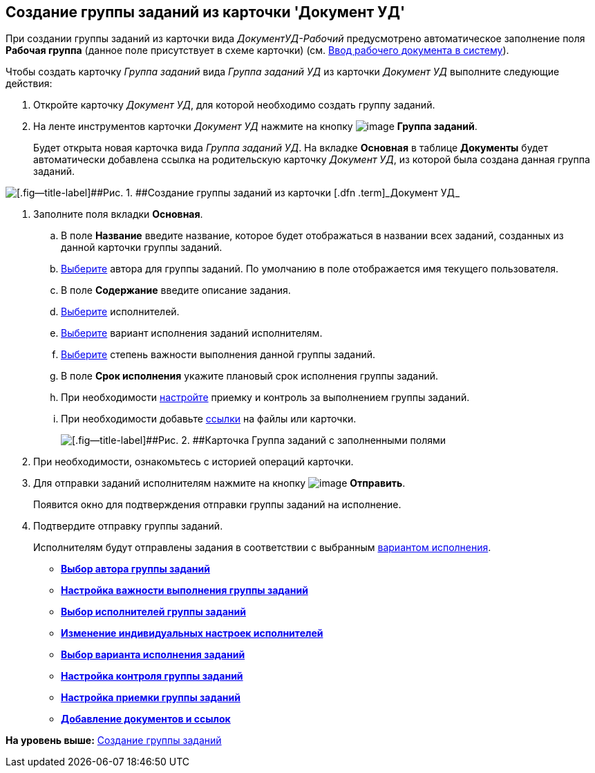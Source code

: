 [[ariaid-title1]]
== Создание группы заданий из карточки 'Документ УД'

При создании группы заданий из карточки вида [.keyword .parmname]_ДокументУД-Рабочий_ предусмотрено автоматическое заполнение поля [.keyword]*Рабочая группа* (данное поле присутствует в схеме карточки) (см. xref:task_Work_Doc_Create.adoc[Ввод рабочего документа в систему]).

Чтобы создать карточку [.dfn .term]_Группа заданий_ вида [.keyword .parmname]_Группа заданий УД_ из карточки [.keyword .parmname]_Документ УД_ выполните следующие действия:

. [.ph .cmd]#Откройте карточку [.keyword .parmname]_Документ УД_, для которой необходимо создать группу заданий.#
. [.ph .cmd]#На ленте инструментов карточки [.keyword .parmname]_Документ УД_ нажмите на кнопку image:img/Buttons/ico_grouptask.png[image] *Группа заданий*.#
+
Будет открыта новая карточка вида [.keyword .parmname]_Группа заданий УД_. На вкладке [.keyword]*Основная* в таблице [.keyword]*Документы* будет автоматически добавлена ссылка на родительскую карточку [.keyword .parmname]_Документ УД_, из которой была создана данная группа заданий.

image::img/GrTaskCard_new.png[[.fig--title-label]##Рис. 1. ##Создание группы заданий из карточки [.dfn .term]_Документ УД_]
. [.ph .cmd]#Заполните поля вкладки [.keyword]*Основная*.#
[loweralpha]
.. [.ph .cmd]#В поле [.keyword]*Название* введите название, которое будет отображаться в названии всех заданий, созданных из данной карточки группы заданий.#
.. [.ph .cmd]#xref:task_GroupTask_create_author.adoc[Выберите] автора для группы заданий. По умолчанию в поле отображается имя текущего пользователя.#
.. [.ph .cmd]#В поле [.keyword]*Содержание* введите описание задания.#
.. [.ph .cmd]#xref:task_GroupTask_create_performer.adoc[Выберите] исполнителей.#
.. [.ph .cmd]#xref:task_GroupTask_create_routing.adoc[Выберите] вариант исполнения заданий исполнителям.#
.. [.ph .cmd]#xref:task_GroupTask_create_importance.adoc[Выберите] степень важности выполнения данной группы заданий.#
.. [.ph .cmd]#В поле [.keyword]*Срок исполнения* укажите плановый срок исполнения группы заданий.#
.. [.ph .cmd]#При необходимости xref:task_GroupTask_create_controller.adoc[настройте] приемку и контроль за выполнением группы заданий.#
.. [.ph .cmd]#При необходимости добавьте xref:task_GroupTask_create_documents.adoc[ссылки] на файлы или карточки.#
+
image::img/GrTaskCard_filled.png[[.fig--title-label]##Рис. 2. ##Карточка Группа заданий с заполненными полями]
. [.ph .cmd]#При необходимости, ознакомьтесь с историей операций карточки.#
. [.ph .cmd]#Для отправки заданий исполнителям нажмите на кнопку image:img/Buttons/ico_send.png[image] [.ph .uicontrol]*Отправить*.#
+
Появится окно для подтверждения отправки группы заданий на исполнение.
. [.ph .cmd]#Подтвердите отправку группы заданий.#
+
Исполнителям будут отправлены задания в соответствии с выбранным xref:task_GroupTask_create_routing.adoc[вариантом исполнения].

* *xref:../topics/task_GroupTask_create_author.adoc[Выбор автора группы заданий]* +
* *xref:../topics/task_GroupTask_create_importance.adoc[Настройка важности выполнения группы заданий]* +
* *xref:../topics/task_GroupTask_create_performer.adoc[Выбор исполнителей группы заданий]* +
* *xref:../topics/GroupTasks_performer_personal_settings.adoc[Изменение индивидуальных настроек исполнителей]* +
* *xref:../topics/task_GroupTask_create_routing.adoc[Выбор варианта исполнения заданий]* +
* *xref:../topics/task_GroupTask_create_controller.adoc[Настройка контроля группы заданий]* +
* *xref:../topics/task_GroupTask_create_acceptance.adoc[Настройка приемки группы заданий]* +
* *xref:../topics/task_GroupTask_create_documents.adoc[Добавление документов и ссылок]* +

*На уровень выше:* xref:../topics/task_GroupTask_create.adoc[Создание группы заданий]

